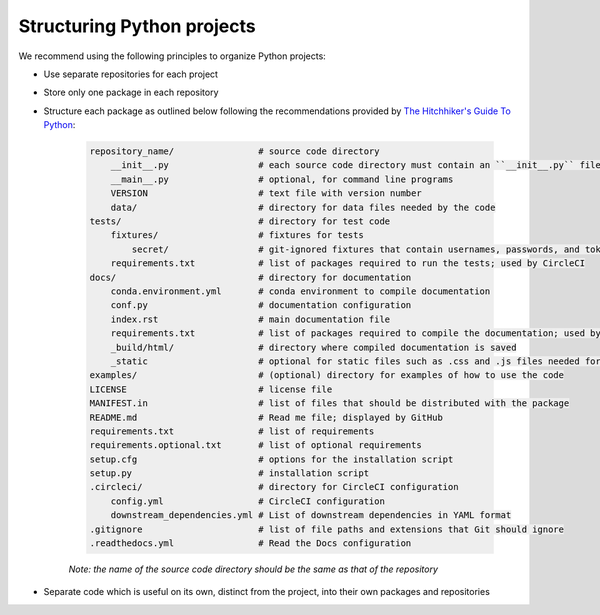Structuring Python projects
===========================
We recommend using the following principles to organize Python projects:

* Use separate repositories for each project
* Store only one package in each repository
* Structure each package as outlined below following the recommendations provided by `The Hitchhiker's Guide To Python <http://python-guide-pt-br.readthedocs.io/en/latest/writing/structure/>`_:

    .. code-block :: text

        repository_name/                # source code directory
            __init__.py                 # each source code directory must contain an ``__init__.py`` file
            __main__.py                 # optional, for command line programs
            VERSION                     # text file with version number
            data/                       # directory for data files needed by the code
        tests/                          # directory for test code
            fixtures/                   # fixtures for tests
                secret/                 # git-ignored fixtures that contain usernames, passwords, and tokens
            requirements.txt            # list of packages required to run the tests; used by CircleCI
        docs/                           # directory for documentation
            conda.environment.yml       # conda environment to compile documentation
            conf.py                     # documentation configuration
            index.rst                   # main documentation file
            requirements.txt            # list of packages required to compile the documentation; used by Read the Docs
            _build/html/                # directory where compiled documentation is saved
            _static                     # optional for static files such as .css and .js files needed for the documentation
        examples/                       # (optional) directory for examples of how to use the code    
        LICENSE                         # license file
        MANIFEST.in                     # list of files that should be distributed with the package
        README.md                       # Read me file; displayed by GitHub
        requirements.txt                # list of requirements
        requirements.optional.txt       # list of optional requirements
        setup.cfg                       # options for the installation script 
        setup.py                        # installation script
        .circleci/                      # directory for CircleCI configuration
            config.yml                  # CircleCI configuration
            downstream_dependencies.yml # List of downstream dependencies in YAML format
        .gitignore                      # list of file paths and extensions that Git should ignore
        .readthedocs.yml                # Read the Docs configuration

    *Note: the name of the source code directory should be the same as that of the repository*

* Separate code which is useful on its own, distinct from the project, into their own packages and repositories
